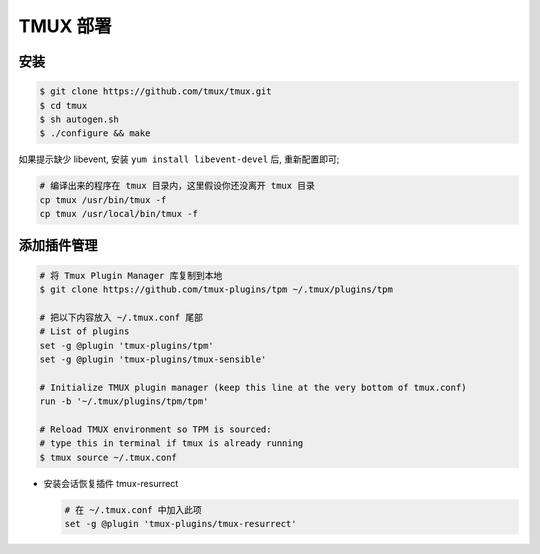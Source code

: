 TMUX 部署
======================================================================

安装
++++++++++++++++++++++++++++++++++++++++++++++++++++++++++++

.. code-block:: shell

   $ git clone https://github.com/tmux/tmux.git
   $ cd tmux
   $ sh autogen.sh
   $ ./configure && make

如果提示缺少 libevent, 安装 ``yum install libevent-devel`` 后, 重新配置即可;

.. code-block:: shell
		
   # 编译出来的程序在 tmux 目录内，这里假设你还没离开 tmux 目录
   cp tmux /usr/bin/tmux -f
   cp tmux /usr/local/bin/tmux -f

添加插件管理
++++++++++++++++++++++++++++++++++++++++++++++++++++++++++++

.. code-block:: shell

   # 将 Tmux Plugin Manager 库复制到本地
   $ git clone https://github.com/tmux-plugins/tpm ~/.tmux/plugins/tpm

   # 把以下内容放入 ~/.tmux.conf 尾部
   # List of plugins
   set -g @plugin 'tmux-plugins/tpm'
   set -g @plugin 'tmux-plugins/tmux-sensible'

   # Initialize TMUX plugin manager (keep this line at the very bottom of tmux.conf)
   run -b '~/.tmux/plugins/tpm/tpm'

   # Reload TMUX environment so TPM is sourced:
   # type this in terminal if tmux is already running
   $ tmux source ~/.tmux.conf
     
- 安装会话恢复插件 tmux-resurrect

  .. code-block:: shell

     # 在 ~/.tmux.conf 中加入此项
     set -g @plugin 'tmux-plugins/tmux-resurrect'

